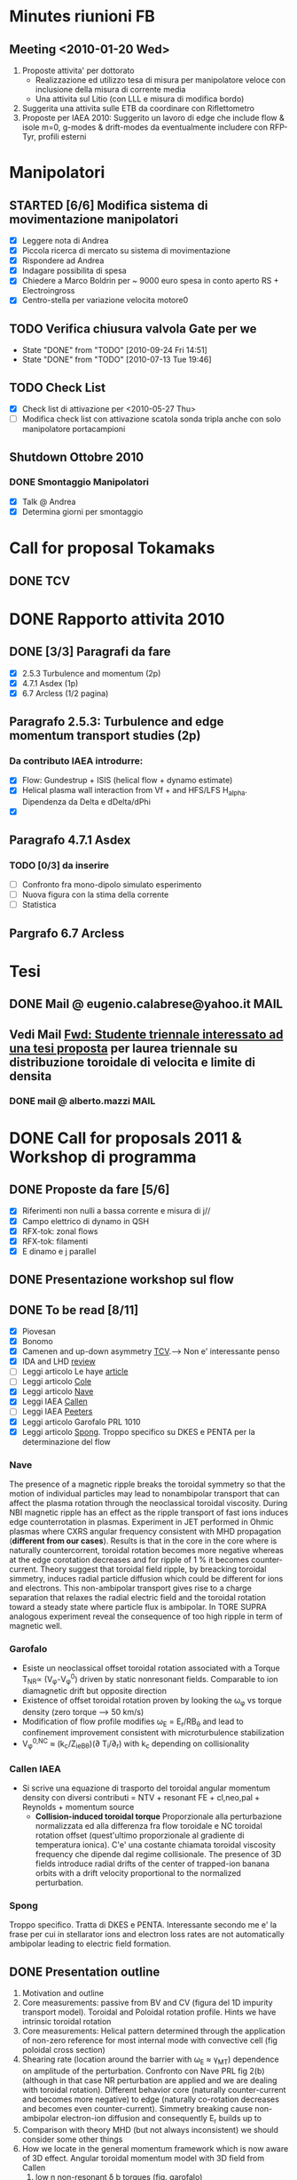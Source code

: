 # -*- coding: utf-8; -*-
#+LAST_MOBILE_CHANGE: 2011-02-25 10:18:33
#+STARTUP: hidestars
#+STARTUP: logdone
#+PROPERTY: Effort_ALL  0:10 0:20 0:30 1:00 2:00 4:00 6:00 8:00
#+COLUMNS: %38ITEM(Details) %TAGS(Context) %7TODO(To Do) %5Effort(Time){:} %6CLOCKSUM{Total}
#+PROPERTY: Effort_ALL 0 0:10 0:20 0:30 1:00 2:00 3:00 4:00 8:00

* Minutes riunioni FB
** Meeting <2010-01-20 Wed>
   :PROPERTIES:
   :on:       <2010-01-20 Wed 11:57>
   :with:     Monica Gianluca Barbara Emanuele Silvia Emilio Roberto
   :at:       Aula Riunione Primo Piano
   :END:

   1) Proposte attivita' per dottorato
      * Realizzazione ed utilizzo tesa di misura per manipolatore veloce con inclusione della misura di corrente media
      * Una attivita sul Litio (con LLL e misura di modifica bordo)
   2) Suggerita una attivita sulle ETB da coordinare con Riflettometro
   3) Proposte per IAEA 2010: Suggerito un lavoro di edge che include flow & isole m=0, g-modes & drift-modes da eventualmente includere con RFP-Tyr, profili esterni

* Manipolatori
** STARTED [6/6] Modifica sistema di movimentazione manipolatori
:PROPERTIES:
:ID: 22FC3F79-A839-4C05-A15C-D8A365DE96F0
:END:
   - [X] Leggere nota di Andrea 
   - [X] Piccola ricerca di mercato su sistema di movimentazione
   - [X] Rispondere ad Andrea
   - [X] Indagare possibilita di spesa
   - [X] Chiedere a Marco Boldrin per ~ 9000 euro spesa in conto
     aperto RS + Electroingross
   - [X] Centro-stella per variazione velocita motore0
** TODO Verifica chiusura valvola Gate per we
   SCHEDULED: <2010-10-01 Fri .+7d>
   - State "DONE"       from "TODO"       [2010-09-24 Fri 14:51]
   - State "DONE"       from "TODO"       [2010-07-13 Tue 19:46]
   :PROPERTIES:
   :LAST_REPEAT: [2010-09-24 Fri 14:51]
   :ID:       EC6F9D86-350A-4993-8837-69BAEAD398C0
   :END:

** TODO Check List
:PROPERTIES:
:ID: 59E25C80-E983-4179-B5D7-93A901AED590
:END:
  - [X] Check list di attivazione per <2010-05-27 Thu> 
  - [ ] Modifica check list con attivazione scatola sonda tripla anche
	con solo manipolatore portacampioni
** Shutdown Ottobre 2010
*** DONE Smontaggio Manipolatori
DEADLINE: <2010-09-23 Thu> CLOSED: [2010-10-18 Mon 12:58]
   - [X] Talk @ Andrea 
   - [X] Determina giorni per smontaggio
* Call for proposal Tokamaks
** DONE TCV
   DEADLINE: <2010-09-15 Wed> CLOSED: [2010-09-15 Wed 16:59]

* DONE Rapporto attivita 2010
CLOSED: [2011-02-25 Fri 10:18]
** DONE [3/3] Paragrafi da fare
   CLOSED: [2010-11-29 Mon 14:10]
  - [X] 2.5.3 Turbulence and momentum (2p)
  - [X] 4.7.1 Asdex (1p)
  - [X] 6.7 Arcless (1/2 pagina)
** Paragrafo 2.5.3: Turbulence and edge momentum transport studies (2p)
*** Da contributo IAEA introdurre:
   - [X] Flow: Gundestrup + ISIS (helical flow + dynamo estimate)
   - [X] Helical plasma wall interaction from Vf + and HFS/LFS
     H_alpha. Dipendenza da Delta e dDelta/dPhi
   - [X] 
** Paragrafo 4.7.1 Asdex
*** TODO [0/3] da inserire
:PROPERTIES:
:ID: 6DD35D82-EFCD-4890-8681-8E6092F32598
:END:
  - [ ] Confronto fra mono-dipolo simulato esperimento
  - [ ] Nuova figura con la stima della corrente
  - [ ] Statistica
** Pargrafo 6.7 Arcless
* Tesi
** DONE Mail @ eugenio.calabrese@yahoo.it			       :MAIL:
   CLOSED: [2010-11-29 Mon 14:23]

** Vedi Mail [[message://auto-000005565640@igi.cnr.it][Fwd: Studente triennale interessato ad una tesi proposta]] per laurea triennale su distribuzione toroidale di velocita e limite di densita
*** DONE mail @ alberto.mazzi					       :MAIL:
CLOSED: [2011-01-20 Thu 14:01]

* DONE Call for proposals 2011 & Workshop di programma
DEADLINE: <2011-02-01 Tue> CLOSED: [2011-02-25 Fri 10:18]
:PROPERTIES:
:dowith: Me
:ID: 7DD53246-5C49-422A-8B9F-59CD0A66C7AC
:END:
** DONE Proposte da fare [5/6]
CLOSED: [2011-02-01 Tue 10:23]
  - [X] Riferimenti non nulli a bassa corrente e misura di j//
  - [X] Campo elettrico di dynamo in QSH
  - [X] RFX-tok: zonal flows
  - [X] RFX-tok: filamenti
  - [X] E dinamo e j parallel

** DONE Presentazione workshop sul flow
CLOSED: [2011-02-04 Fri 14:50]
** DONE To be read [8/11]
CLOSED: [2011-02-25 Fri 10:18]
:PROPERTIES:
:ID: 27230575-9B23-4EB4-89A5-BA698B83D1C9
:END:
  - [X] Piovesan
  - [X] Bonomo
  - [X] Camenen and up-down asymmetry [[file:~/Documents/RFX/Papers/2010/Camenen/CamenenPlasma%20Physics%20and%20Controlled%20Fusion-52-2010-1.pdf][TCV]].--> Non e' interessante penso
  - [X] IDA and LHD [[file:~/Documents/RFX/Papers/2008/Ida/IdaJ.%20Phys.%20Conf.%20Ser.-123-2008.pdf][review]]
  - [ ] Leggi articolo Le haye [[file:~/Documents/RFX/Papers/2010/La%20Haye/La%20HayePhys.%20Plasmas-17-2010.pdf][article]]
  - [ ] Leggi articolo [[file:~/Documents/RFX/Papers/2008/Cole/ColePhys.%20Plasmas-15-2008.pdf][Cole]]
  - [X] Leggi articolo [[file:~/Documents/RFX/Papers/2010/Nave/NavePhys.%20Rev.%20Lett.-105-2010.pdf][Nave]]
  - [X] Leggi IAEA [[file:~/LN/rhome/Fisica/RFX/RFX-mod-Programme-WS-2011/to%20be%20read/ov_4-3.pdf][Callen]]
  - [ ] Leggi IAEA [[file:~/LN/rhome/Fisica/RFX/RFX-mod-Programme-WS-2011/to%20be%20read/ov_5-4.pdf][Peeters]]
  - [X] Leggi articolo Garofalo PRL 1010
  - [X] Leggi articolo [[file:~/Documents/RFX/Papers/2007/Spong/SpongNuclear%20Fusion-47-2007.pdf][Spong]]. Troppo specifico su DKES e PENTA per la
    determinazione del flow
*** Nave
 The presence of a magnetic ripple breaks the toroidal symmetry so
 that the motion of individual particles may lead to nonambipolar
 transport that can affect the plasma rotation through the
 neoclassical toroidal viscosity. During NBI magnetic ripple has an
 effect as the ripple transport of fast ions induces edge
 counterrotation in plasmas. Experiment in JET performed in Ohmic
 plasmas where CXRS angular frequency consistent with MHD propagation
 (*different from our cases*). Results is that in the core in the core
 where is naturally countercorrent, toroidal rotation becomes more
 negative whereas at the edge corotation decreases and for ripple of 1
 % it becomes counter-current. Theory suggest that toroidal field
 ripple, by breacking toroidal simmetry, induces radial particle
 diffusion which could be different for ions and electrons. This
 non-ambipolar transport gives rise to a charge separation that
 relaxes the radial electric field and the toroidal rotation toward a
 steady state where particle flux is ambipolar. In TORE SUPRA
 analogous experiment reveal the consequence of too high ripple in
 term of magnetic well.
*** Garofalo
- Esiste un neoclassical offset toroidal rotation associated with a
  Torque T_{NR}\propto (V_{\phi}-V_{\phi}^0) driven by static
  nonresonant fields. Comparable to ion diamagnetic drift but opposite direction
- Existence of offset toroidal rotation proven by looking the
  \omega_{\phi} vs torque density (zero torque --> 50 km/s)
- Modification of flow profile modifies \omega_E = E_r/RB_{\theta} and
  lead to confinement improvement consistent with microturbulence stabilization
- V_{\phi}^{0,NC} \approx (k_c/Z_ieB_{\theta})(\partial
  T_i/\partial_r) with k_c depending on collisionality
*** Callen IAEA
- Si scrive una equazione di trasporto del toroidal angular momentum
  density con diversi contributi 
  \frac{\partial L}{\partial t} = NTV + resonant FE + cl,neo,pal +
  Reynolds + momentum source
  - *Collision-induced toroidal torque* Proporzionale alla
    perturbazione normalizzata ed alla differenza fra flow toroidale e NC toroidal
    rotation offset (quest'ultimo proporzionale al gradiente di
    temperatura ionica). C'e' una costante chiamata toroidal viscosity
    frequency che dipende dal regime collisionale. The presence of 3D
    fields introduce radial drifts of the center of trapped-ion banana
    orbits with a drift velocity proportional to the normalized perturbation.

*** Spong
Troppo specifico. Tratta di DKES e PENTA. Interessante secondo me e'
la frase per cui in stellarator ions and electron loss rates are not
automatically ambipolar leading to electric field formation.
** DONE Presentation outline
CLOSED: [2011-02-04 Fri 14:50]
1. Motivation and outline
2. Core measurements: passive from BV and CV (figura del 1D impurity
   transport model). Toroidal and Poloidal rotation profile. Hints we
   have intrinsic toroidal rotation
3. Core measurements: Helical pattern determined through the
   application of non-zero reference for most internal mode with
   convective cell (fig poloidal cross section)
4. Shearing rate (location around the barrier with \omega_E \approx \gamma_{MT}) dependence on amplitude of the perturbation. Confronto
   con Nave PRL fig 2(b) (although in that case NR perturbation are
   applied and we are dealing with toroidal rotation). Different behavior core (naturally counter-current and
   becomes more negative) to edge (naturally co-rotation decreases and
   becomes even counter-current). Simmetry breaking cause non-ambipolar
   electron-ion diffusion and consequently E_r builds up to 
5. Comparison with theory MHD (but not always inconsistent) we should
   consider some other things
6. How we locate in the general momentum framework which is now aware
   of 3D effect. Angular toroidal momentum model with 3D field from Callen
   1. low n non-resonant \delta b torques (fig. garofalo)
   2. medium n ripple (richiama Nave)
   3. low n resonant \delta b torque --> plasma breaking (fig 8
      Callen) or in general Tsang (PoF 19 1976) magnetic field ripple
      lead to a non ambipolar ion flux (--> E_r)
   4. effects which comes from reynolds stress: which is divided in
      toroidal reynolds stress, convective flux and residual stress
      which convect part of the heat flux into toroidal flow (Diamond,
      Gurcan)
   5. Toroidal and poloidal rotation are linked together (see Callen)
   6. Beware this is done from a perturbed 2D equilibrium of a
      tokamak.
7. Stellarator (Spong & Helander & Ida --> we should deal with
   turbuelence and zonal flow). Rimanda al talk di Marco Gobbin
8. Edge: parallel flow inversion (rifare figura) and toroidal flow ripple
9. Edge: estimate of the dynamo pattern--> estimate of the dynamo
   field ( hints on the possibility to infer j_{\parallel} )
10. Comparison with theory: pure MHD (with no pressure and zero-velocity
    at the edge) consistent in the core but not at the edge
11. 
